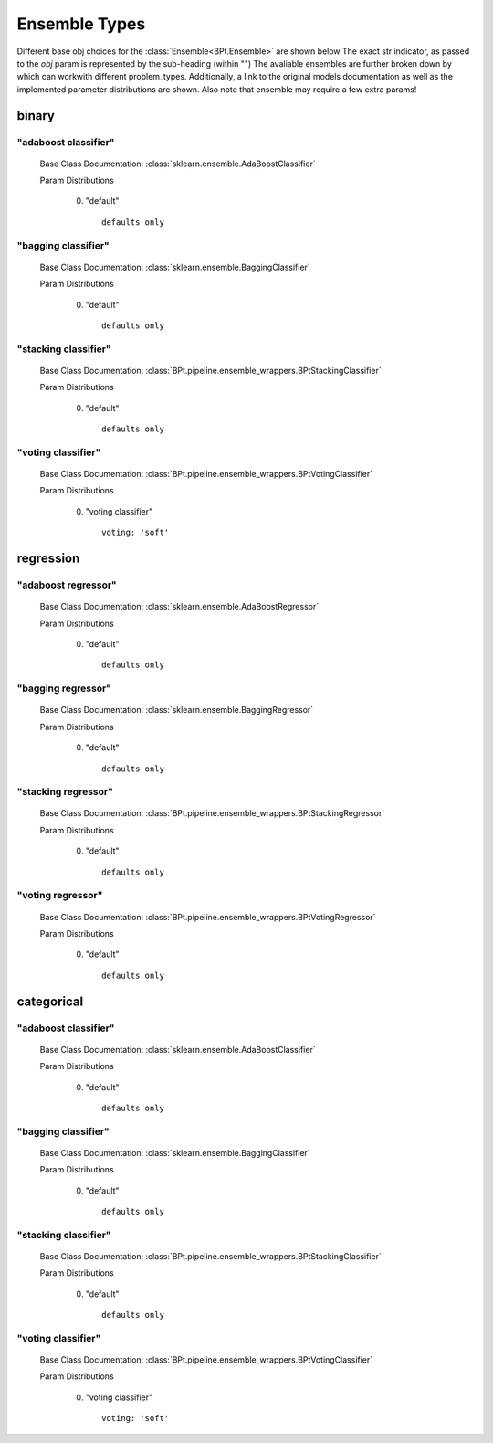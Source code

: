 .. _Ensemble Types:
 
**************
Ensemble Types
**************

Different base obj choices for the :class:`Ensemble<BPt.Ensemble>` are shown below
The exact str indicator, as passed to the `obj` param is represented by the sub-heading (within "")
The avaliable ensembles are further broken down by which can workwith different problem_types.
Additionally, a link to the original models documentation as well as the implemented parameter distributions are shown.
Also note that ensemble may require a few extra params!

binary
======
"adaboost classifier"
*********************

  Base Class Documentation: :class:`sklearn.ensemble.AdaBoostClassifier`

  Param Distributions

	0. "default" ::

		defaults only


"bagging classifier"
********************

  Base Class Documentation: :class:`sklearn.ensemble.BaggingClassifier`

  Param Distributions

	0. "default" ::

		defaults only


"stacking classifier"
*********************

  Base Class Documentation: :class:`BPt.pipeline.ensemble_wrappers.BPtStackingClassifier`

  Param Distributions

	0. "default" ::

		defaults only


"voting classifier"
*******************

  Base Class Documentation: :class:`BPt.pipeline.ensemble_wrappers.BPtVotingClassifier`

  Param Distributions

	0. "voting classifier" ::

		voting: 'soft'



regression
==========
"adaboost regressor"
********************

  Base Class Documentation: :class:`sklearn.ensemble.AdaBoostRegressor`

  Param Distributions

	0. "default" ::

		defaults only


"bagging regressor"
*******************

  Base Class Documentation: :class:`sklearn.ensemble.BaggingRegressor`

  Param Distributions

	0. "default" ::

		defaults only


"stacking regressor"
********************

  Base Class Documentation: :class:`BPt.pipeline.ensemble_wrappers.BPtStackingRegressor`

  Param Distributions

	0. "default" ::

		defaults only


"voting regressor"
******************

  Base Class Documentation: :class:`BPt.pipeline.ensemble_wrappers.BPtVotingRegressor`

  Param Distributions

	0. "default" ::

		defaults only



categorical
===========
"adaboost classifier"
*********************

  Base Class Documentation: :class:`sklearn.ensemble.AdaBoostClassifier`

  Param Distributions

	0. "default" ::

		defaults only


"bagging classifier"
********************

  Base Class Documentation: :class:`sklearn.ensemble.BaggingClassifier`

  Param Distributions

	0. "default" ::

		defaults only


"stacking classifier"
*********************

  Base Class Documentation: :class:`BPt.pipeline.ensemble_wrappers.BPtStackingClassifier`

  Param Distributions

	0. "default" ::

		defaults only


"voting classifier"
*******************

  Base Class Documentation: :class:`BPt.pipeline.ensemble_wrappers.BPtVotingClassifier`

  Param Distributions

	0. "voting classifier" ::

		voting: 'soft'



